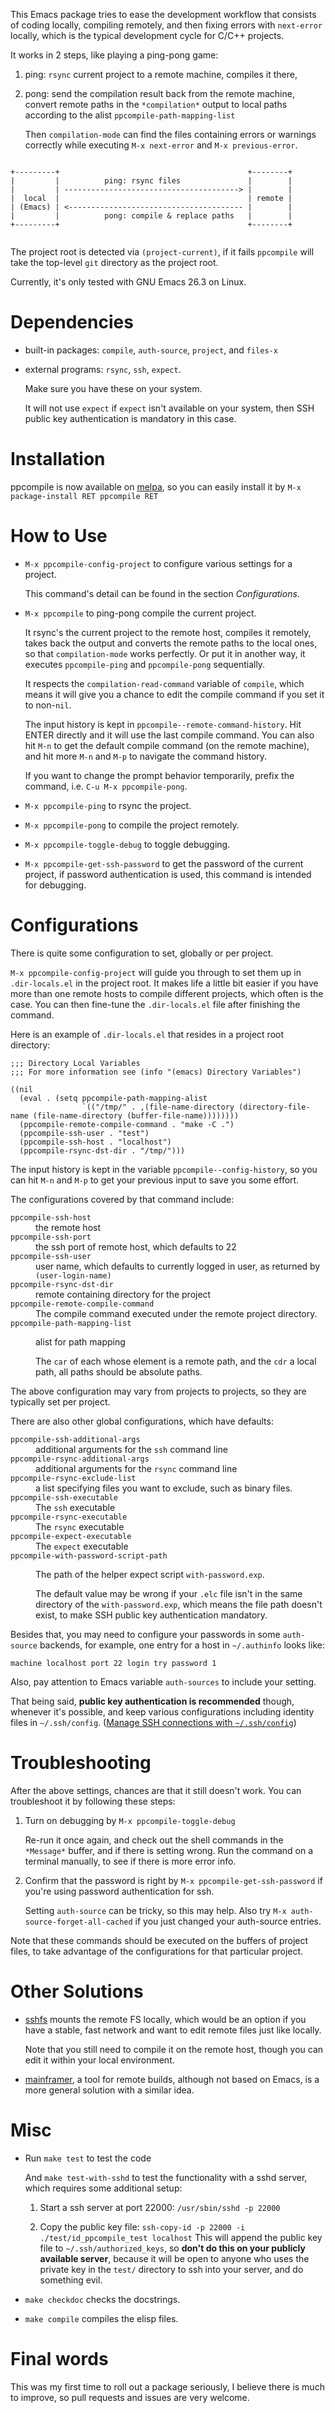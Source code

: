 This Emacs package tries to ease the development workflow that consists of coding locally, compiling remotely, and then fixing errors with =next-error= locally, which is the typical development cycle for C/C++ projects.

It works in 2 steps, like playing a ping-pong game:
1. ping: =rsync= current project to a remote machine, compiles it there,
2. pong: send the compilation result back from the remote machine, convert remote paths in the =*compilation*= output to local paths according to the alist =ppcompile-path-mapping-list=

   Then =compilation-mode= can find the files containing errors or warnings correctly while executing =M-x next-error= and =M-x previous-error=.

#+begin_src artist

                 +---------+                                          +--------+
                 |         |          ping: rsync files               |        |
                 |         | ---------------------------------------> |        |
                 |  local  |                                          | remote |
                 | (Emacs) | <--------------------------------------- |        |
                 |         |          pong: compile & replace paths   |        |
                 +---------+                                          +--------+

#+end_src

The project root is detected via =(project-current)=, if it fails =ppcompile= will take the top-level =git= directory as the project root.

Currently, it's only tested with GNU Emacs 26.3 on Linux.

* Dependencies

- built-in packages: =compile=, =auth-source=, =project=, and =files-x=
- external programs: =rsync=, =ssh=, =expect=.

  Make sure you have these on your system.

  It will not use =expect= if =expect= isn't available on your system, then SSH public key authentication is mandatory in this case.

* Installation

ppcompile is now available on [[https://melpa.org/#/ppcompile][melpa]], so you can easily install it by ~M-x package-install RET ppcompile RET~

* How to Use

- =M-x ppcompile-config-project= to configure various settings for a project.

  This command's detail can be found in the section [[*Configurations][Configurations]].

- =M-x ppcompile= to ping-pong compile the current project.

  It rsync's the current project to the remote host, compiles it remotely, takes back the output and converts the remote paths to the local ones, so that =compilation-mode= works perfectly. Or put it in another way, it executes =ppcompile-ping= and =ppcompile-pong= sequentially.

  It respects the =compilation-read-command= variable of =compile=, which means it will give you a chance to edit the compile command if you set it to non-=nil=.

  The input history is kept in =ppcompile--remote-command-history=. Hit ENTER directly and it will use the last compile command. You can also hit =M-n= to get the default compile command (on the remote machine), and hit more =M-n= and =M-p= to navigate the command history.

  If you want to change the prompt behavior temporarily, prefix the command, i.e. =C-u M-x ppcompile-pong=.

- =M-x ppcompile-ping= to rsync the project.
- =M-x ppcompile-pong= to compile the project remotely.
- =M-x ppcompile-toggle-debug= to toggle debugging.
- =M-x ppcompile-get-ssh-password= to get the password of the current project, if password authentication is used, this command is intended for debugging.

* Configurations

There is quite some configuration to set, globally or per project.

=M-x ppcompile-config-project= will guide you through to set them up in =.dir-locals.el= in the project root. It makes life a little bit easier if you have more than one remote hosts to compile different projects, which often is the case. You can then fine-tune the =.dir-locals.el= file after finishing the command.

Here is an example of =.dir-locals.el= that resides in a project root directory:
#+begin_src elisp
  ;;; Directory Local Variables
  ;;; For more information see (info "(emacs) Directory Variables")

  ((nil
    (eval . (setq ppcompile-path-mapping-alist
                  `(("/tmp/" . ,(file-name-directory (directory-file-name (file-name-directory (buffer-file-name))))))))
    (ppcompile-remote-compile-command . "make -C .")
    (ppcompile-ssh-user . "test")
    (ppcompile-ssh-host . "localhost")
    (ppcompile-rsync-dst-dir . "/tmp/")))
#+end_src

The input history is kept in the variable =ppcompile--config-history=, so you can hit =M-n= and =M-p= to get your previous input to save you some effort.

The configurations covered by that command include:

- =ppcompile-ssh-host= :: the remote host
- =ppcompile-ssh-port= :: the ssh port of remote host, which defaults to 22
- =ppcompile-ssh-user= :: user name, which defaults to currently logged in user, as returned by =(user-login-name)=
- =ppcompile-rsync-dst-dir= :: remote containing directory for the project
- =ppcompile-remote-compile-command= :: The compile command executed under the remote project directory.
- =ppcompile-path-mapping-list= :: alist for path mapping

  The =car= of each whose element is a remote path, and the =cdr= a local path, all paths should be absolute paths.

The above configuration may vary from projects to projects, so they are typically set per project.

There are also other global configurations, which have defaults:
- =ppcompile-ssh-additional-args= :: additional arguments for the =ssh= command line
- =ppcompile-rsync-additional-args= :: additional arguments for the =rsync= command line
- =ppcompile-rsync-exclude-list= :: a list specifying files you want to exclude, such as binary files.
- =ppcompile-ssh-executable= :: The =ssh= executable
- =ppcompile-rsync-executable= :: The =rsync= executable
- =ppcompile-expect-executable= :: The =expect= executable
- =ppcompile-with-password-script-path= :: The path of the helper expect script =with-password.exp=.

  The default value may be wrong if your =.elc= file isn't in the same directory of the =with-password.exp=, which means the file path doesn't exist, to make SSH public key authentication mandatory.

Besides that, you may need to configure your passwords in some =auth-source= backends, for example, one entry for a host in =~/.authinfo= looks like:
#+begin_src
machine localhost port 22 login try password 1
#+end_src

Also, pay attention to Emacs variable =auth-sources= to include your setting.

That being said, **public key authentication is recommended** though, whenever it's possible, and keep various configurations including identity files in =~/.ssh/config=. ([[https://whatacold.github.io/2019-12-22-manage-ssh-connections-with-ssh-config.html][Manage SSH connections with =~/.ssh/config=]])

* Troubleshooting

After the above settings, chances are that it still doesn't work. You can troubleshoot it by following these steps:

1. Turn on debugging by =M-x ppcompile-toggle-debug=

   Re-run it once again, and check out the shell commands in the =*Message*= buffer, and if there is setting wrong. Run the command on a terminal manually, to see if there is more error info.

2. Confirm that the password is right by =M-x ppcompile-get-ssh-password= if you're using password authentication for ssh.

   Setting =auth-source= can be tricky, so this may help. Also try ~M-x auth-source-forget-all-cached~ if you just changed your auth-source entries.

Note that these commands should be executed on the buffers of project files, to take advantage of the configurations for that particular project.

* Other Solutions

- [[https://github.com/libfuse/sshfs][sshfs]] mounts the remote FS locally, which would be an option if you have a stable, fast network and want to edit remote files just like locally.

  Note that you still need to compile it on the remote host, though you can edit it within your local environment.

- [[https://github.com/buildfoundation/mainframer][mainframer]], a tool for remote builds, although not based on Emacs, is a more general solution with a similar idea.

* Misc

- Run =make test= to test the code

  And =make test-with-sshd= to test the functionality with a sshd server, which requires some additional setup:
  1. Start a ssh server at port 22000: =/usr/sbin/sshd -p 22000=

  2. Copy the public key file: =ssh-copy-id -p 22000 -i ./test/id_ppcompile_test localhost=
     This will append the public key file to =~/.ssh/authorized_keys=, so *don't do this on your publicly available server*, because it will be open to anyone who uses the private key in the =test/= directory to ssh into your server, and do something evil.

- =make checkdoc= checks the docstrings.
- =make compile= compiles the elisp files.

* Final words

This was my first time to roll out a package seriously, I believe there is much to improve,
so pull requests and issues are very welcome.

